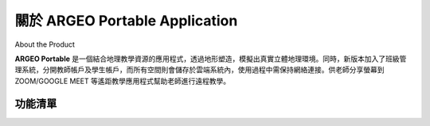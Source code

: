 關於 ARGEO Portable Application
========

About the Product

|Logo| |Landing|

**ARGEO Portable** 是一個結合地理教學資源的應用程式，透過地形塑造，模擬出真實立體地理環境。同時，新版本加入了班級管理系統，分開教師帳戶及學生帳戶，而所有空間則會儲存於雲端系統內，使用過程中需保持網絡連接。供老師分享螢幕到 ZOOM/GOOGLE MEET 等遙距教學應用程式幫助老師進行遠程教學。


功能清單
************

.. |Logo| image:: images/Logo.png
  :width: 200
  :alt: Logo

.. |Landing| image:: images/landing.jpg
  :width: 200
  :alt: Logo

